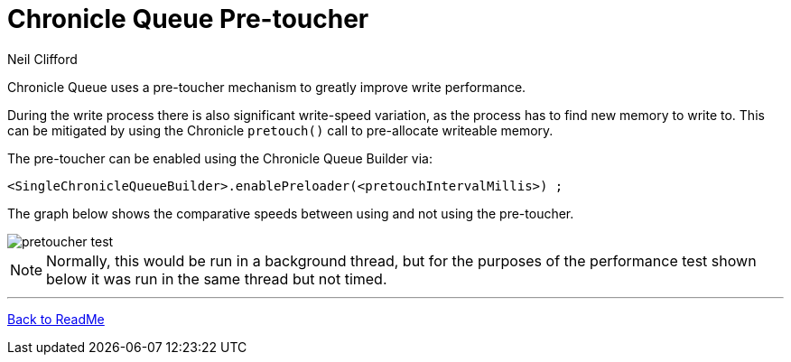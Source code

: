 = Chronicle Queue Pre-toucher
Neil Clifford

:css-signature: demo

Chronicle Queue uses a pre-toucher mechanism to greatly improve write performance.

During the write process there is also significant write-speed variation, as the process has to find new memory to write to. This can be mitigated by using the Chronicle `pretouch()` call to pre-allocate writeable memory. 

The pre-toucher can be enabled using the Chronicle Queue Builder via:


```
<SingleChronicleQueueBuilder>.enablePreloader(<pretouchIntervalMillis>) ;
```

The graph below shows the comparative speeds between using and not using the pre-toucher.

image::images/pretoucher_test.png[]

NOTE: Normally, this would be run in a background thread, but for the purposes of the performance test shown below it was run in the same thread but not timed.


'''
<<README.adoc#,Back to ReadMe>>
